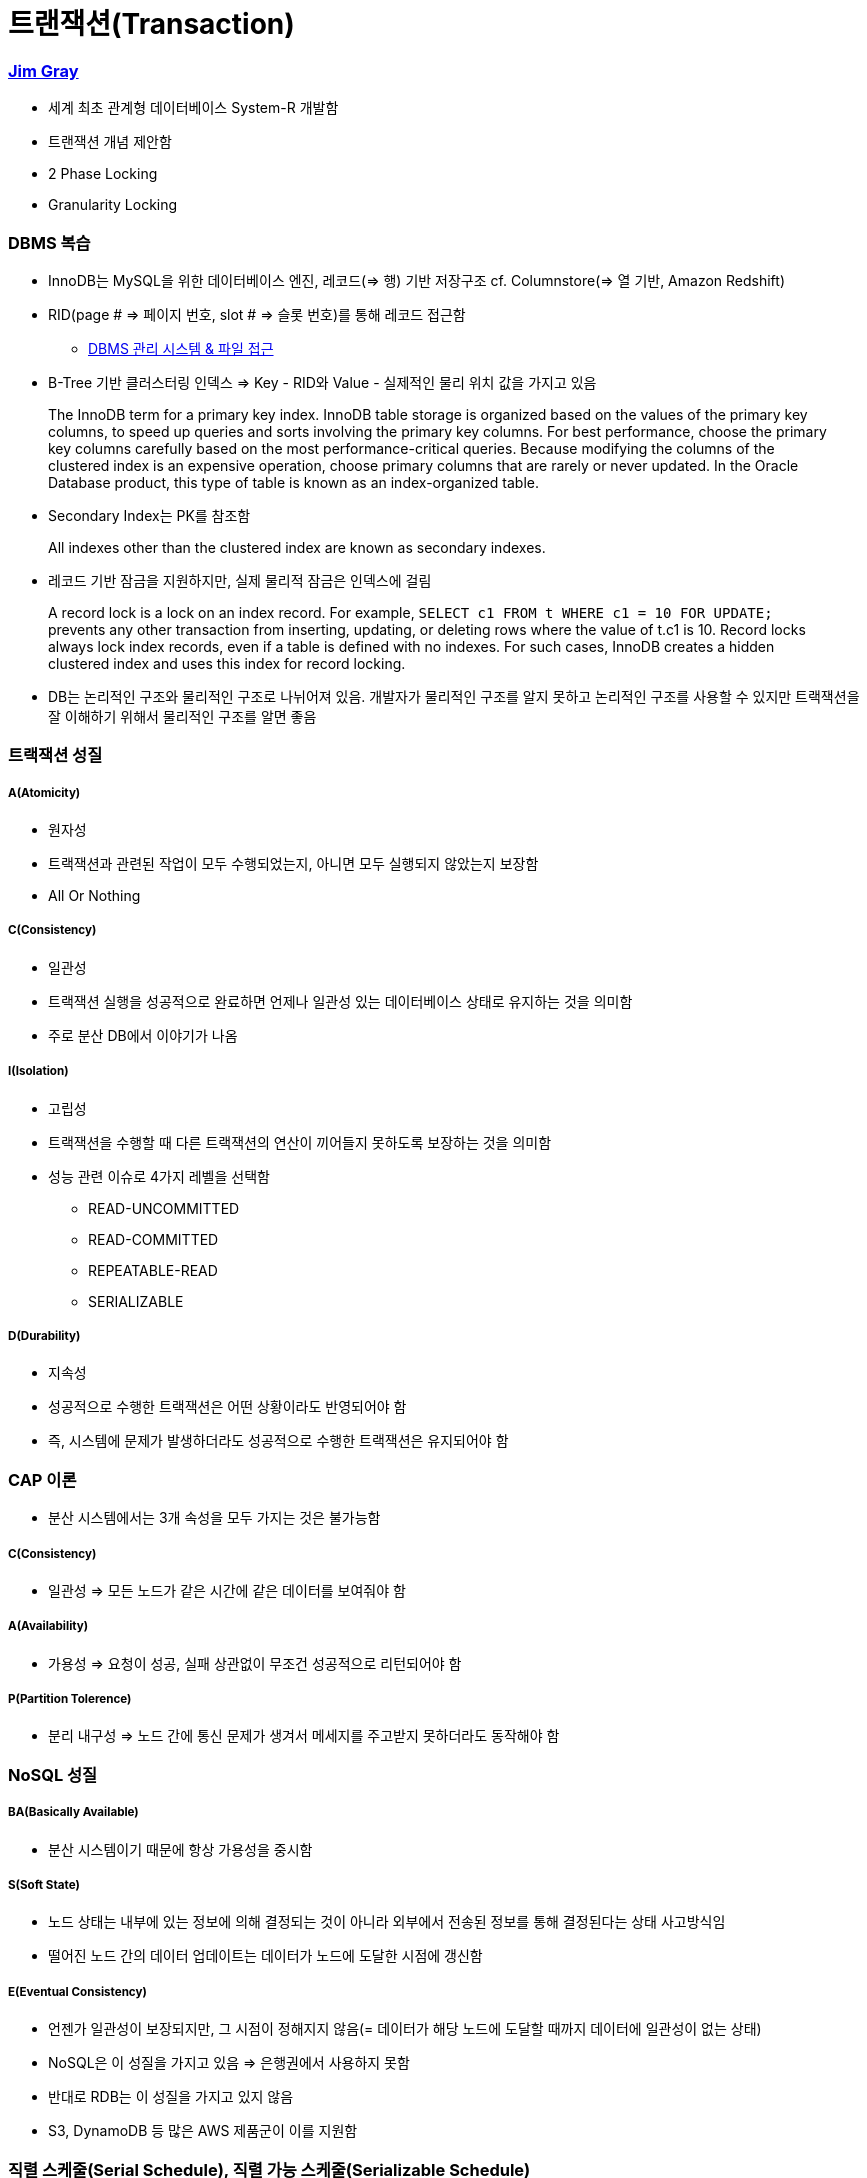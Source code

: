 = 트랜잭션(Transaction)

=== https://ko.wikipedia.org/wiki/짐_그레이[Jim Gray]
* 세계 최초 관계형 데이터베이스 System-R 개발함
* 트랜잭션 개념 제안함
* 2 Phase Locking
* Granularity Locking

=== DBMS 복습
* InnoDB는 MySQL을 위한 데이터베이스 엔진, 레코드(=> 행) 기반 저장구조 cf. Columnstore(=> 열 기반, Amazon Redshift)
* RID(page # => 페이지 번호, slot # => 슬롯 번호)를 통해 레코드 접근함 
** http://beansberries.tistory.com/entry/DBMS-관리-시스템-파일-접근[DBMS 관리 시스템 & 파일 접근]
* B-Tree 기반 클러스터링 인덱스 => Key - RID와 Value - 실제적인 물리 위치 값을 가지고 있음

> The InnoDB term for a primary key index. InnoDB table storage is organized based on the values of the primary key columns, to speed up queries and sorts involving the primary key columns. 
For best performance, choose the primary key columns carefully based on the most performance-critical queries. Because modifying the columns of the clustered index is an expensive operation, choose primary columns that are rarely or never updated.
In the Oracle Database product, this type of table is known as an index-organized table.

* Secondary Index는 PK를 참조함

> All indexes other than the clustered index are known as secondary indexes.

* 레코드 기반 잠금을 지원하지만, 실제 물리적 잠금은 인덱스에 걸림

> A record lock is a lock on an index record. 
For example, `SELECT c1 FROM t WHERE c1 = 10 FOR UPDATE;` prevents any other transaction from inserting, updating, or deleting rows where the value of t.c1 is 10.
Record locks always lock index records, even if a table is defined with no indexes. For such cases, InnoDB creates a hidden clustered index and uses this index for record locking. 

* DB는 논리적인 구조와 물리적인 구조로 나뉘어져 있음. 개발자가 물리적인 구조를 알지 못하고 논리적인 구조를 사용할 수 있지만 트랙잭션을 잘 이해하기 위해서 물리적인 구조를 알면 좋음 

=== 트랙잭션 성질

===== A(Atomicity)
* 원자성
* 트랙잭션과 관련된 작업이 모두 수행되었는지, 아니면 모두 실행되지 않았는지 보장함
* All Or Nothing 

===== C(Consistency)
* 일관성
* 트랙잭션 실행을 성공적으로 완료하면 언제나 일관성 있는 데이터베이스 상태로 유지하는 것을 의미함
* 주로 분산 DB에서 이야기가 나옴

===== I(Isolation)
* 고립성
* 트랙잭션을 수행할 때 다른 트랙잭션의 연산이 끼어들지 못하도록 보장하는 것을 의미함
* 성능 관련 이슈로 4가지 레벨을 선택함
** READ-UNCOMMITTED
** READ-COMMITTED
** REPEATABLE-READ
** SERIALIZABLE

===== D(Durability)
* 지속성
* 성공적으로 수행한 트랙잭션은 어떤 상황이라도 반영되어야 함
* 즉, 시스템에 문제가 발생하더라도 성공적으로 수행한 트랙잭션은 유지되어야 함

=== CAP 이론
* 분산 시스템에서는 3개 속성을 모두 가지는 것은 불가능함

===== C(Consistency)
* 일관성 => 모든 노드가 같은 시간에 같은 데이터를 보여줘야 함

===== A(Availability)
* 가용성 => 요청이 성공, 실패 상관없이 무조건 성공적으로 리턴되어야 함

===== P(Partition Tolerence)
* 분리 내구성 => 노드 간에 통신 문제가 생겨서 메세지를 주고받지 못하더라도 동작해야 함

=== NoSQL 성질

===== BA(Basically Available)
* 분산 시스템이기 때문에 항상 가용성을 중시함

===== S(Soft State)
* 노드 상태는 내부에 있는 정보에 의해 결정되는 것이 아니라 외부에서 전송된 정보를 통해 결정된다는 상태 사고방식임
* 떨어진 노드 간의 데이터 업데이트는 데이터가 노드에 도달한 시점에 갱신함

===== E(Eventual Consistency)
* 언젠가 일관성이 보장되지만, 그 시점이 정해지지 않음(= 데이터가 해당 노드에 도달할 때까지 데이터에 일관성이 없는 상태)
* NoSQL은 이 성질을 가지고 있음 => 은행권에서 사용하지 못함
* 반대로 RDB는 이 성질을 가지고 있지 않음
* S3, DynamoDB 등 많은 AWS 제품군이 이를 지원함

=== 직렬 스케줄(Serial Schedule), 직렬 가능 스케줄(Serializable Schedule)

===== 가장 쉽게 ACID를 지원하는 방법은?
* 한 번에 하나씩 트랙잭션을 실행함

===== 직렬 스케줄(Serial Schedule)
* 세 개의 트랜잭션 A, B, C가 있을 때 한 번에 하나씩 실행했을 때 실행 가능한 결과들의 집합

===== 직렬 가능 스케줄(Serializable Schedule)
* 실제 데이터베이스의 트랜잭션 결과가 Serial Schedule의 부분집합이면 Serializable Schedule이라고 함(= 누가 먼저 일어난 일인지 알 수 없지만 그중에서 하나 나오면 좋은 상태임)

=== Lock 없이 트랙잭션을 동시에 실행한다면?

===== The Lost Update Problem
* 두 개의 트랜잭션이 동시에 한 아이템의 데이터를 변경했을 때 발생하는 문제점
* 트랜잭션을 지원하는 데이터베이스에서는 발생하면 안됨

===== Problem 1 => Dirty Read Problem
* 하나의 트랜잭션에서 변경한 값을 다른 트랜잭션에서 읽을 때 발생하는 문제

===== Problem 2 => Non-repeatable Read Problem
* 한 트랜잭션에서 같은 값을 두 번 읽었을 때 각각 다른 값이 읽히는 경우
* 어플리케이션 특성에 따라 바른지, 안 바른지 판단할 수 있음

===== Problem 3 => Phantom Read Problem
* 주로 통계나 분석, Aggregation Function 등을 수행하는 쿼리에서 잘못된 값이 들어오는 경우

=== Transaction Isolation Level

===== ANSI SQL (SQL92)
* 데이터베이스마다 지원하는 레벨이 다름
* MySQL과 MS-SQL은 4가지 모두 지원
* MySQL default: Repeatable Read

===== Isolation Level 확인 및 변경(MySQL 5.7 이전)
* READ-UNCOMMITTED
* READ-COMMITTED
* REPEATABLE READ
* SERIALIZABLE

[source, sql]
----
SHOW VARIABLES LIKE 'tx_isolation';
SET TRANSACTION ISOLATION LEVEL 레벨;
START TRANSACTION;
-- QUERY START
COMMIT | ROLLBACK;
----

===== Isolation Level 확인 및 변경(MySQL 5.7)
* READ-UNCOMMITTED
* READ-COMMITTED
* REPEATABLE-READ
* SERIALIZABLE

[source, sql]
----
SELECT @@GLOBAL.transaction_isolation, @@transaction_isolation;
SET GLOBAL transaction_isolation='REPEATABLE-READ';
SET SESSION transaction_isolation='SERIALIZABLE';
----

=== MVCC
* MySQL의 InnoDB는 오라클과 같이 MVCC를 내부적으로 사용함
** 업데이트 중에도 읽기가 블록 되지 않음
** 읽기 내용은 격리 수준에 따라 달라질 수 있음
** 업데이트 시 X락이 인덱스에 걸림
** 업데이트 시 락의 대상이 실제 업데이트 아이템보다 더 클 수 있음
** 동시 업데이트를 수행 시 나중 트랜잭샌은 블록 됨. 일정 시간 지나면 Lock Timeout이 발생함
** 업데이트 시 이전 값을 Undo Log로 롤백 세그먼트에 유지함. 이 값은 롤백 시와 격리 수준에 따라 다른 값을 읽기 위해 사용됨

===== Repeatable Read
* MySQL의 기본 동작 모드
* 첫 번째 읽기에 스냅샷을 생성함
* 이후 동일 트랜잭션에서는 스냅샷에서부터 값을 읽음
* 잠금의 대상은 Unique Index, Secondary Index의 유무에 따라 달라짐

===== Read Uncommitted
* 다른 트랜잭션에서 바꾼 값이 트랜잭션 중간에도 반영됨
* Read Committed와는 다른 값이 읽힐 수 있음
* 일반적으로 그냥 최신 업데이트 값을 읽음
* 상당히 위험함

===== Serializable
* MySQL에서는 모든 SELECT문에 S락이 걸림
* Repeatable Read에서도 Phantom 문제가 발생하지 않으므로 많이 사용하지 않음
* 매우 위험함

===== 기타
* MySQL에서는 트랜잭션 레벨에 따라 binlog 형태가 바뀜
* 이전 버전에서는 Row 레벨이 용량과 성능문제가 있어서 주로 Mixed나 Statement를 사용했는데 5.7부터 Row 레벨에 많은 개선이 있었다고 함

===== 초급 Tip
* AutoCommit을 끄자(특히 JDBC 등에서 주의)
* 긴 트랜잭션은 데드락의 원인
* 배치 작업 중간에 커밋을 하자
* 아무것도 하지 않은 트랜잭션 및 커넥션의 주의
* 트랜잭션 중간에 사용자 입력이 존재하면 안 됨
* 서버 모니터링은 주기적으로 하자

=== 참고
* 코드스쿼드
* http://12bme.tistory.com/149[클러스터링 인덱스]
* https://dev.mysql.com/doc/refman/5.7/en/innodb-locking.html#innodb-record-locks[InnoDB Locking]
* https://dev.mysql.com/doc/refman/5.7/en/innodb-index-types.html[14.8.2.1 Clustered and Secondary Indexes]
* http://hamait.tistory.com/197[초보자를 위한 CAP이론]
* http://www.mimul.com/pebble/default/2012/07/03/1341276539423.html[클라우드 환경에서 새로운 ACID, BASE 그리고 CAP]
* https://brunch.co.kr/@toughrogrammer/17[개념 정리 - (9) 데이터베이스 편]
* https://www.slipp.net/questions/195[Multiversion Concurrency Contorl?]